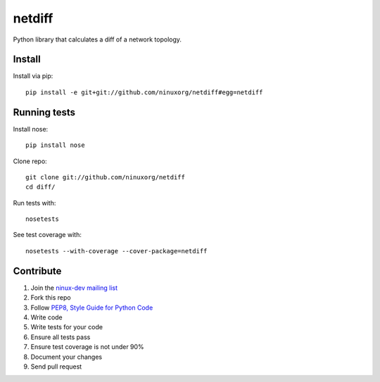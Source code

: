 netdiff
=======

Python library that calculates a diff of a network topology.

Install
-------

Install via pip::

    pip install -e git+git://github.com/ninuxorg/netdiff#egg=netdiff

Running tests
-------------

Install nose::

    pip install nose

Clone repo::

    git clone git://github.com/ninuxorg/netdiff
    cd diff/

Run tests with::

    nosetests

See test coverage with::

    nosetests --with-coverage --cover-package=netdiff

Contribute
----------

1. Join the `ninux-dev mailing list`_
2. Fork this repo
3. Follow `PEP8, Style Guide for Python Code`_
4. Write code
5. Write tests for your code
6. Ensure all tests pass
7. Ensure test coverage is not under 90%
8. Document your changes
9. Send pull request

.. _PEP8, Style Guide for Python Code: http://www.python.org/dev/peps/pep-0008/
.. _ninux-dev mailing list: http://ml.ninux.org/mailman/listinfo/ninux-dev

